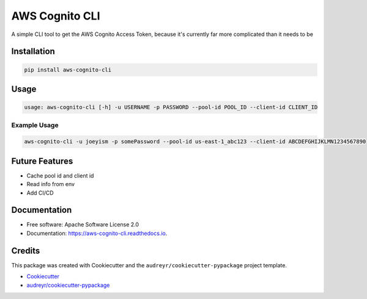
AWS Cognito CLI
===============

A simple CLI tool to get the AWS Cognito Access Token, because it's currently far more complicated than it needs to be

Installation
------------

.. code-block:: bash

   pip install aws-cognito-cli

Usage
-----

.. code-block::

   usage: aws-cognito-cli [-h] -u USERNAME -p PASSWORD --pool-id POOL_ID --client-id CLIENT_ID

Example Usage
^^^^^^^^^^^^^

.. code-block:: bash

   aws-cognito-cli -u joeyism -p somePassword --pool-id us-east-1_abc123 --client-id ABCDEFGHIJKLMN1234567890

Future Features
---------------


* Cache pool id and client id
* Read info from env
* Add CI/CD

Documentation
-------------


* Free software: Apache Software License 2.0
* Documentation: https://aws-cognito-cli.readthedocs.io.

Credits
-------

This package was created with Cookiecutter and the ``audreyr/cookiecutter-pypackage`` project template.


* `Cookiecutter <https://github.com/audreyr/cookiecutter>`_
* `audreyr/cookiecutter-pypackage <https://github.com/audreyr/cookiecutter-pypackage>`_
